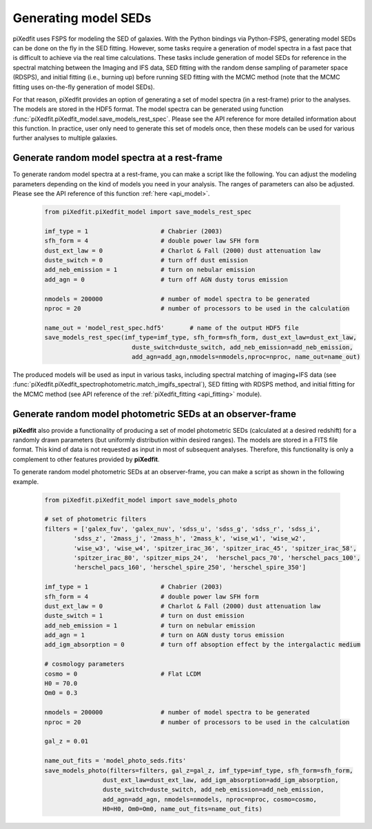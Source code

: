 .. _gen_models_seds:

Generating model SEDs
=====================

piXedfit uses FSPS for modeling the SED of galaxies. With the Python bindings via Python-FSPS, generating model SEDs can be done on the fly in the SED fitting. However, some tasks require a generation of model spectra in a fast pace that is difficult to achieve via the real time calculations. These tasks include generation of model SEDs for reference in the spectral matching between the Imaging and IFS data, SED fitting with the random dense sampling of parameter space (RDSPS), and initial fitting (i.e., burning up) before running SED fitting with the MCMC method (note that the MCMC fitting uses on-the-fly generation of model SEDs).

For that reason, piXedfit provides an option of generating a set of model spectra (in a rest-frame) prior to the analyses. The models are stored in the HDF5 format. The model spectra can be generated using function :func:`piXedfit.piXedfit_model.save_models_rest_spec`. Please see the API reference for more detailed information about this function. In practice, user only need to generate this set of models once, then these models can be used for various further analyses to multiple galaxies.

Generate random model spectra at a rest-frame
---------------------------------------------

To generate random model spectra at a rest-frame, you can make a script like the following. You can adjust the modeling parameters depending on the kind of models you need in your analysis. The ranges of parameters can also be adjusted. Please see the API reference of this function :ref:`here <api_model>`.

	.. code-block:: python

		from piXedfit.piXedfit_model import save_models_rest_spec

		imf_type = 1 			# Chabrier (2003)
		sfh_form = 4 			# double power law SFH form
		dust_ext_law = 0 		# Charlot & Fall (2000) dust attenuation law
		duste_switch = 0 		# turn off dust emission
		add_neb_emission = 1 		# turn on nebular emission
		add_agn = 0 			# turn off AGN dusty torus emission

		nmodels = 200000 		# number of model spectra to be generated
		nproc = 20 			# number of processors to be used in the calculation 

		name_out = 'model_rest_spec.hdf5'	# name of the output HDF5 file
		save_models_rest_spec(imf_type=imf_type, sfh_form=sfh_form, dust_ext_law=dust_ext_law, 
					duste_switch=duste_switch, add_neb_emission=add_neb_emission, 
					add_agn=add_agn,nmodels=nmodels,nproc=nproc, name_out=name_out) 

The produced models will be used as input in various tasks, including spectral matching of imaging+IFS data (see :func:`piXedfit.piXedfit_spectrophotometric.match_imgifs_spectral`), SED fitting with RDSPS method, and initial fitting for the MCMC method (see API reference of the :ref:`piXedfit_fitting <api_fitting>` module).


Generate random model photometric SEDs at an observer-frame
------------------------------------------------------------

**piXedfit** also provide a functionality of producing a set of model photometric SEDs (calculated at a desired redshift) for a randomly drawn parameters (but uniformly distribution within desired ranges). The models are stored in a FITS file format. This kind of data is not requested as input in most of subsequent analyses. Therefore, this functionality is only a complement to other features provided by **piXedfit**.

To generate random model photometric SEDs at an observer-frame, you can make a script as shown in the following example. 

	.. code-block:: python

		from piXedfit.piXedfit_model import save_models_photo

		# set of photometric filters
		filters = ['galex_fuv', 'galex_nuv', 'sdss_u', 'sdss_g', 'sdss_r', 'sdss_i', 
			'sdss_z', '2mass_j', '2mass_h', '2mass_k', 'wise_w1', 'wise_w2', 
			'wise_w3', 'wise_w4', 'spitzer_irac_36', 'spitzer_irac_45', 'spitzer_irac_58', 
			'spitzer_irac_80', 'spitzer_mips_24',  'herschel_pacs_70', 'herschel_pacs_100',
			'herschel_pacs_160', 'herschel_spire_250', 'herschel_spire_350']

		imf_type = 1 			# Chabrier (2003)
		sfh_form = 4 			# double power law SFH form
		dust_ext_law = 0 		# Charlot & Fall (2000) dust attenuation law
		duste_switch = 1 		# turn on dust emission
		add_neb_emission = 1 		# turn on nebular emission
		add_agn = 1 			# turn on AGN dusty torus emission
		add_igm_absorption = 0  	# turn off absoption effect by the intergalactic medium

		# cosmology parameters
		cosmo = 0 			# Flat LCDM
		H0 = 70.0
		Om0 = 0.3

		nmodels = 200000 		# number of model spectra to be generated
		nproc = 20 			# number of processors to be used in the calculation

		gal_z = 0.01

		name_out_fits = 'model_photo_seds.fits'
		save_models_photo(filters=filters, gal_z=gal_z, imf_type=imf_type, sfh_form=sfh_form, 
				dust_ext_law=dust_ext_law, add_igm_absorption=add_igm_absorption, 
				duste_switch=duste_switch, add_neb_emission=add_neb_emission, 
				add_agn=add_agn, nmodels=nmodels, nproc=nproc, cosmo=cosmo, 
				H0=H0, Om0=Om0, name_out_fits=name_out_fits)



